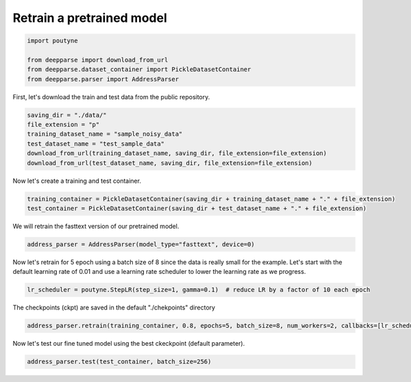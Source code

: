 .. role:: hidden
    :class: hidden-section


.. _intro:

Retrain a pretrained model
**************************

.. code-block:: python

    import poutyne

    from deepparse import download_from_url
    from deepparse.dataset_container import PickleDatasetContainer
    from deepparse.parser import AddressParser


First, let's download the train and test data from the public repository.

.. code-block:: python

    saving_dir = "./data/"
    file_extension = "p"
    training_dataset_name = "sample_noisy_data"
    test_dataset_name = "test_sample_data"
    download_from_url(training_dataset_name, saving_dir, file_extension=file_extension)
    download_from_url(test_dataset_name, saving_dir, file_extension=file_extension)

Now let's create a training and test container.

.. code-block:: python

    training_container = PickleDatasetContainer(saving_dir + training_dataset_name + "." + file_extension)
    test_container = PickleDatasetContainer(saving_dir + test_dataset_name + "." + file_extension)


We will retrain the fasttext version of our pretrained model.

.. code-block:: python

    address_parser = AddressParser(model_type="fasttext", device=0)


Now let's retrain for 5 epoch using a batch size of 8 since the data is really small for the example.
Let's start with the default learning rate of 0.01 and use a learning rate scheduler to lower the learning rate as we progress.

.. code-block:: python

    lr_scheduler = poutyne.StepLR(step_size=1, gamma=0.1)  # reduce LR by a factor of 10 each epoch


The checkpoints (ckpt) are saved in the default "./chekpoints" directory

.. code-block:: python

    address_parser.retrain(training_container, 0.8, epochs=5, batch_size=8, num_workers=2, callbacks=[lr_scheduler])


Now let's test our fine tuned model using the best ckeckpoint (default parameter).

.. code-block:: python

    address_parser.test(test_container, batch_size=256)


